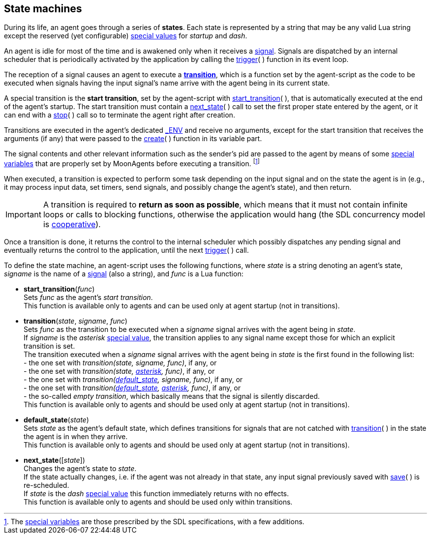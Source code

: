 
[[fsm]]
== State machines

During its life, an agent goes through a series of *states*.
Each state is represented by a string that may be any valid Lua string except the reserved
(yet configurable) <<set_special_value, special values>> for _startup_ and _dash_.

An agent is idle for most of the time and is awakened only when it receives a <<signals, signal>>.
Signals are dispatched by an internal scheduler that is periodically activated by the application by
calling the <<trigger, trigger>>(&nbsp;) function in its event loop.

The reception of a signal causes an agent to execute a <<transition, *transition*>>, which is a
function set by the agent-script as the code to be executed when signals having the input signal's name
arrive with the agent being in its current state.

A special transition is the *start transition*, set by the agent-script with
<<start_transition, start_transition>>(&nbsp;),
that is automatically executed at the end of the agent's startup.
The start transition must contain a <<next_state, next_state>>(&nbsp;) call to set the first proper
state entered by the agent, or it can end with a <<stop, stop>>(&nbsp;) call so to terminate the agent
right after creation.

Transitions are executed in the agent's dedicated <<dedicated_env, $$_ENV$$>> and receive no
arguments, except for the start transition that receives the arguments (if any) that were passed
to the <<_creating_agents, create>>(&nbsp;) function in its variable part.

The signal contents and other relevant information such as the sender's pid are
passed to the agent by means of some <<_special_variables, special variables>> that are
properly set by MoonAgents before executing a transition.
footnote:[The <<_special_variables, special variables>> are those prescribed by
the SDL specifications, with a few additions.]

[[dont_hang]]
When executed, a transition is expected to perform some task depending on the input signal
and on the state the agent is in (e.g., it may process input data, set timers, send signals,
and possibly change the agent's state), and then return.

IMPORTANT: A transition is required to *return as soon as possible*, which means that it must not contain
infinite loops or calls to blocking functions, otherwise the application would hang
(the SDL concurrency model is 
http://en.wikipedia.org/wiki/Computer_multitasking#Cooperative_multitasking[cooperative]).

Once a transition is done, it returns the control to the internal scheduler which possibly
dispatches any pending signal and eventually returns the control to the application, until
the next <<trigger, trigger>>(&nbsp;) call.

To define the state machine, an agent-script uses the following functions, where
_state_ is a string denoting an agent's state, _signame_ is the name of a <<_signal, signal>>
(also a string), and _func_ is a Lua function:

[[start_transition]]
* *start_transition*(_func_) +
[small]#Sets _func_ as the agent's _start transition_. +
This function is available only to agents and can be used only at agent startup (not in transitions).#

[[transition]]
* *transition*(_state_, _signame_, _func_) +
[small]#Sets _func_ as the transition to be executed when
a _signame_ signal arrives with the agent being in _state_. +
If _signame_ is the _asterisk_ <<set_special_value, special value>>, the transition applies
to any signal name except those for which an explicit transition is set. +
The transition executed when a _signame_ signal arrives with the agent being in _state_
is the first found in the following list: +
pass:[-] the one set with _transition(state, signame, func)_, if any, or +
pass:[-] the one set with _transition(state, <<set_special_value, asterisk>>, func)_, if any, or +
pass:[-] the one set with _transition(<<default_state, default_state>>, signame, func)_, if any, or +
pass:[-] the one set with _transition(<<default_state, default_state>>, <<set_special_value, asterisk>>, func)_, if any, or +
pass:[-] the so-called _empty transition_, which basically means that the signal is silently discarded. +
This function is available only to agents and should be used only at agent startup (not in transitions).#

[[default_state]]
* *default_state*(_state_) +
[small]#Sets _state_ as the agent's default state, which defines transitions for signals
that are not catched with <<transition, transition>>(&nbsp;) in the state the agent is in
when they arrive. +
This function is available only to agents and should be used only at agent startup (not in transitions).#

[[next_state]]
* *next_state*([_state_]) +
[small]#Changes the agent's state to _state_. +
If the state actually changes, i.e. if the agent was not already in that state,
any input signal previously saved with <<save, save>>(&nbsp;) is re-scheduled. +
If _state_ is the _dash_ <<set_special_value, special value>> this function immediately returns
with no effects. +
This function is available only to agents and should be used only within transitions.#

